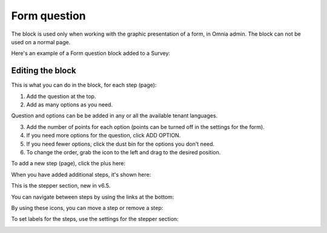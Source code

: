 Form question
================

The block is used only when working with the graphic presentation of a form, in Omnia admin. The block can not be used on a normal page.

Here's an example of a Form question block added to a Survey:

.. image:: form-question-block-example.png

Editing the block
******************
This is what you can do in the block, for each step (page):

1. Add the question at the top.
2. Add as many options as you need. 

Question and options can be be added in any or all the available tenant languages.

3. Add the number of points for each option (points can be turned off in the settings for the form).
4. If you need more options for the question, click ADD OPTION.
5. If you need fewer options, click the dust bin for the options you don't need.
6. To change the order, grab the icon to the left and drag to the desired position.

To add a new step (page), click the plus here:

.. image:: form-question-add-step.png

When you have added additional steps, it's shown here:

.. image:: form-question-add-step-2.png

This is the stepper section, new in v6.5.

You can navigate between steps by using the links at the bottom:

.. image:: form-question-add-step-navigation.png

By using these icons, you can move a step or remove a step:

.. image:: form-question-add-step-move-remove.png

To set labels for the steps, use the settings for the stepper section:

.. image:: form-question-add-step-label.png

